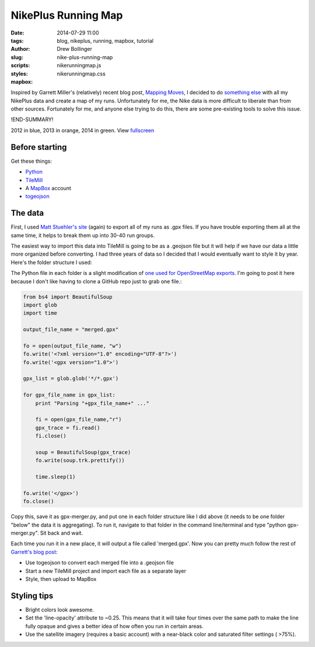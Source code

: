 ====================
NikePlus Running Map
====================

:date: 2014-07-29 11:00
:tags: blog, nikeplus, running, mapbox, tutorial
:author: Drew Bollinger
:slug: nike-plus-running-map
:scripts: nikerunningmap.js
:styles: nikerunningmap.css
:mapbox:

.. _`Mapping Moves`: https://www.mapbox.com/blog/mapping-moves/
.. _`something else`: http://drewbo.com/blog/2014/05/12/nike-plus-elevation/
.. _fullscreen: https://a.tiles.mapbox.com/v4/drewbo19.immnjfdh/page.html?access_token=pk.eyJ1IjoiZHJld2JvMTkiLCJhIjoiWlpRb2lYUSJ9.aT3CQyI2_wYzqKPDqjgvyw#13/38.9105/-77.0424
.. _`Matt Stuehler's site`: https://mattstuehler.com/lab/NikePlus/
.. _Python: https://www.python.org/
.. _TileMill: https://www.mapbox.com/tilemill/
.. _MapBox: https://www.mapbox.com/
.. _togeojson: https://github.com/mapbox/togeojson
.. _`one used for OpenStreetMap exports`: https://github.com/kengggg/osm-gpx-download
.. _`Garrett's blog post`: https://www.mapbox.com/blog/mapping-moves/

.. role:: blue
.. role:: orange
.. role:: green

Inspired by Garrett Miller's (relatively) recent blog post, `Mapping Moves`_, I decided to do `something else`_ with all my NikePlus data
and create a map of my runs.
Unfortunately for me, the Nike data is more difficult to liberate than from other sources. Fortunately for me, and anyone else trying
to do this, there are some pre-existing tools to solve this issue.

!END-SUMMARY!

.. raw:: html

   <div id="map" class="map"></div>

.. class:: center

:blue:`2012` in blue, :orange:`2013` in orange, :green:`2014` in green. View fullscreen_

Before starting
===============

Get these things:

- Python_
- TileMill_
- A MapBox_ account
- togeojson_

The data
========

First, I used `Matt Stuehler's site`_ (again) to export all of my runs as .gpx files. If you have trouble exporting them all at the same time,
it helps to break them up into 30-40 run groups.

The easiest way to import this data into TileMill is going to be as a .geojson file but it will help if we have our data a little more organized
before converting. I had three years of data so I decided that I would eventually want to style it by year. Here's the folder structure I used:

.. image:: /images/folder-structure.png
   :height: 430
   :width: 600
   :align: center
   :alt: Folder Structure

The Python file in each folder is a slight modification of `one used for OpenStreetMap exports`_. I'm going to post it here because I don't like having to
clone a GitHub repo just to grab one file.:

.. code-block:: python

    from bs4 import BeautifulSoup
    import glob
    import time

    output_file_name = "merged.gpx"

    fo = open(output_file_name, "w")
    fo.write('<?xml version="1.0" encoding="UTF-8"?>')
    fo.write('<gpx version="1.0">')

    gpx_list = glob.glob('*/*.gpx')

    for gpx_file_name in gpx_list:
        print "Parsing "+gpx_file_name+" ..."

        fi = open(gpx_file_name,"r")
        gpx_trace = fi.read()
        fi.close()

        soup = BeautifulSoup(gpx_trace)
        fo.write(soup.trk.prettify())

        time.sleep(1)

    fo.write('</gpx>')
    fo.close()

Copy this, save it as gpx-merger.py, and put one in each folder structure like I did above (it needs to be one folder "below" the data
it is aggregating). To run it, navigate to that folder in the command line/terminal and type "python gpx-merger.py". Sit back and wait.

.. image:: /images/terminal.gif
   :height: 338
   :width: 600
   :align: center
   :alt: Terminal gif

Each time you run it in a new place, it will output a file called 'merged.gpx'.
Now you can pretty much follow the rest of `Garrett's blog post`_:

- Use togeojson to convert each merged file into a .geojson file
- Start a new TileMill project and import each file as a separate layer
- Style, then upload to MapBox

Styling tips
============

- Bright colors look awesome.
- Set the 'line-opacity' attribute to ~0.25. This means that it will take four times over the same path to make the line fully opaque and gives a better idea of how often you run in certain areas.
- Use the satellite imagery (requires a basic account) with a near-black color and saturated filter settings ( >75%).

.. image:: /images/filter-settings.png
   :height: 338
   :width: 600
   :align: center
   :alt: filter settings
